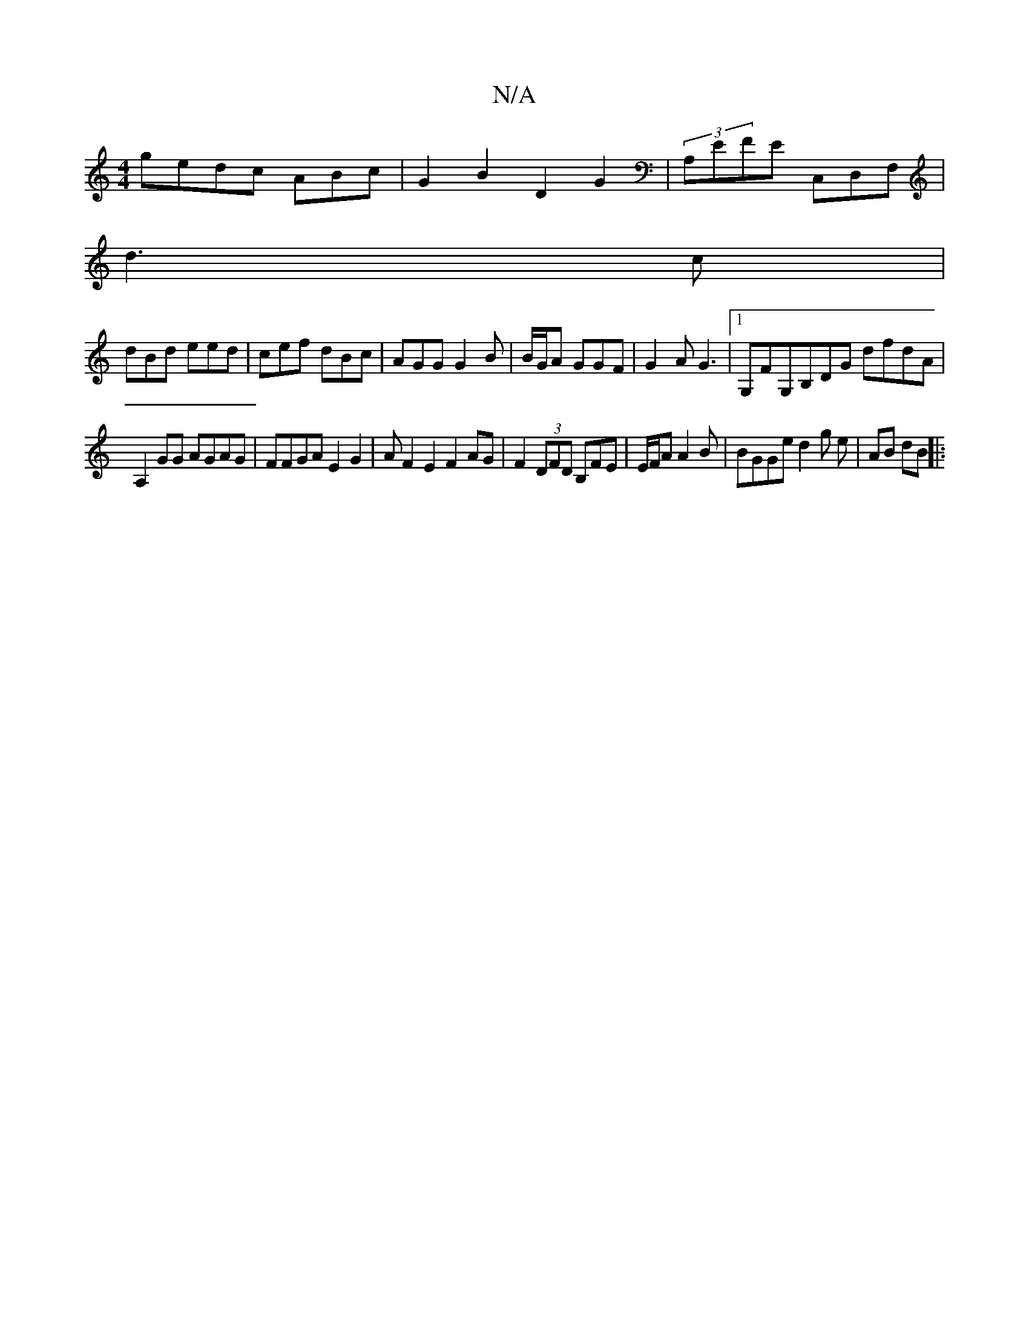 X:1
T:N/A
M:4/4
R:N/A
K:Cmajor
 gedc ABc`|G2B2 D2G2|(3A,EFE C,D,F, |
d3 c |
dBd eed | cef dBc|AGG G2B| B/G/A GGF | G2A G3 | [1 G,FG,B,DG dfdA|
A,2 GG AGAG|FFGA E2G2 | AF2E2F2AG|F2 (3DFD B,FE | E/F/A A2B | BGGe d2 g e | AB dB ||
|: 